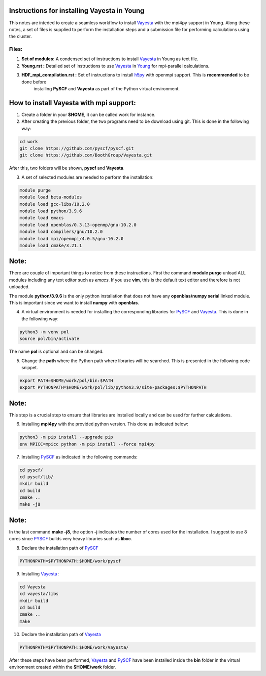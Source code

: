 Instructions for installing Vayesta in Young
==============================================

This notes are inteded to create a seamless workflow to install Vayesta_ with the mpi4py support in Young. Along these notes, a set of files is supplied
to perform the installation steps and a submission file for performing calculations using the cluster. 

Files:
-------

1. **Set of modules:** A condensed set of instructions to install Vayesta_ in Young as text file.

2. **Young.rst :** Detailed set of instructions to use Vayesta_ in Young_ for mpi-parallel calculations.

3. **HDF_mpi_compilation.rst :** Set of instructions to install h5py_ with openmpi support. This is **recommended** to be done before 
    installing **PySCF** and **Vayesta** as part of the Python virtual environment. 

How to install Vayesta with mpi support:
==========================================


1. Create a folder in your **$HOME**, it can be called work for instance.

2. After creating the previous folder, the two programs need to be download using git. This is done in the following way:

.. code-block:: bash
   
   cd work
   git clone https://github.com/pyscf/pyscf.git
   git clone https://github.com/BoothGroup/Vayesta.git

After this, two folders will be shown, **pyscf** and **Vayesta**.

3. A set of selected modules are needed to perform the installation:

.. code-block:: bash

   module purge
   module load beta-modules
   module load gcc-libs/10.2.0
   module load python/3.9.6
   module load emacs
   module load openblas/0.3.13-openmp/gnu-10.2.0
   module load compilers/gnu/10.2.0
   module load mpi/openmpi/4.0.5/gnu-10.2.0
   module load cmake/3.21.1


Note:
=======

There are couple of important things to notice from these instructions. First the command **module purge** unload ALL modules including any text      
editor such as *emacs*. If you use **vim**, this is the default text editor and therefore is not unloaded. 
   
The module **python/3.9.6** is the only python installation that does not have any **openblas/numpy serial** linked module. This is important 
since we want to install **numpy** with **openblas**. 
   
   
4. A virtual environment is needed for installing the corresponding libraries for PySCF_ and Vayesta_. This is done in the following way:

.. code-block:: bash
 
   python3 -m venv pol
   source pol/bin/activate

The name **pol** is optional and can be changed. 
   
5. Change the **path** where the Python path where libraries will be searched. This is presented in the following code snippet. 

.. code-block:: bash
 
   export PATH=$HOME/work/pol/bin:$PATH
   export PYTHONPATH=$HOME/work/pol/lib/python3.9/site-packages:$PYTHONPATH

Note:
========

This step is a crucial step to ensure that libraries are installed locally and can be used for further calculations.

6. Installing **mpi4py** with the provided python version. This done as indicated below:

.. code-block:: bash

   python3 -m pip install --upgrade pip
   env MPICC=mpicc python -m pip install --force mpi4py

7. Installing PySCF_ as indicated in the following commands:

.. code-block:: bash

   cd pyscf/
   cd pyscf/lib/
   mkdir build
   cd build
   cmake ..
   make -j8

Note:
=======

In the last command **make -j8**, the option **-j** indicates the number of cores used for the installation. I suggest to use 8 cores
since PYSCF_ builds very heavy libraries such as **libxc**. 


8. Declare the installation path of PySCF_ 

.. code-block:: bash

   PYTHONPATH=$PYTHONPATH:$HOME/work/pyscf

9. Installing Vayesta_ :

.. code-block:: bash

   cd Vayesta
   cd vayesta/libs
   mkdir build
   cd build
   cmake ..
   make

10. Declare the installation path of Vayesta_

.. code-block:: bash

   PYTHONPATH=$PYTHONPATH:$HOME/work/Vayesta/


After these steps have been performed, Vayesta_ and PySCF_ have been installed inside the **bin** folder in the virtual environment created 
within the **$HOME/work** folder.


.. _PySCF: https://pyscf.org/
.. _Vayesta: https://github.com/BoothGroup/Vayesta
.. _Young: https://github.com/kcl-tscm/Young_instructions/blob/main/vayesta/YOUNG.rst
.. _h5py: https://github.com/kcl-tscm/Young_instructions/blob/main/vayesta/HDF_mpi_compilation.rst

.. role:: python(code)
   :language: python

.. role:: console(code)
   :language: console   
      
